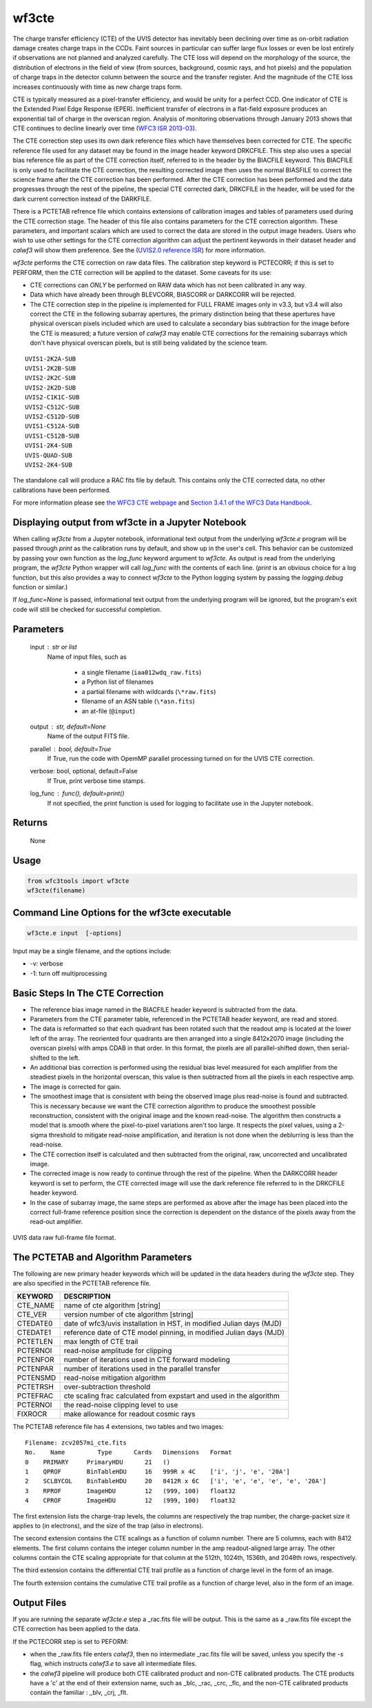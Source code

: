 .. _wf3cte:

******
wf3cte
******

The charge transfer efficiency (CTE) of the UVIS detector has inevitably been declining over time as on-orbit radiation damage creates charge traps in the CCDs. Faint sources in particular can suffer large flux losses or even be lost entirely if observations are not planned and analyzed carefully. The CTE loss will depend on the morphology of the source, the distribution of electrons in the field of view (from sources, background, cosmic rays, and hot pixels) and the population of charge traps in the detector column between the source and the transfer register. And the magnitude of the CTE loss increases continuously with time as new charge traps form.

CTE is typically measured as a pixel-transfer efficiency, and would be unity for a perfect CCD. One indicator of CTE is the Extended Pixel Edge Response (EPER). Inefficient transfer of electrons in a flat-field exposure produces an exponential tail of charge in the overscan region. Analysis of monitoring observations through January 2013 shows that CTE continues to decline linearly over time (`WFC3 ISR 2013-03 <https://www.stsci.edu/files/live/sites/www/files/home/hst/instrumentation/wfc3/documentation/instrument-science-reports-isrs/_documents/2013/WFC3-2013-03.pdf>`_).

The CTE correction step uses its own dark reference files which have themselves been corrected for CTE. The specific reference file used for any dataset may be found in the image header keyword DRKCFILE. This step also uses a special bias reference file as part of the CTE correction itself, referred to in the header by the BIACFILE keyword. This BIACFILE is only used to facilitate the CTE correction, the resulting corrected image then uses the normal BIASFILE to correct the science frame after the CTE correction has been performed. After the CTE correction has been performed and the data progresses through the rest of the pipeline, the special CTE corrected dark, DRKCFILE in the header, will be used for the dark current correction instead of the DARKFILE.

There is a PCTETAB refrence file which contains extensions of calibration images and tables of parameters used during the CTE correction stage. The header of this file also contains parameters for the CTE correction algorithm. These parameters, and important scalars which are used to correct the data are stored in the output image headers. Users who wish to use other settings for the CTE correction algorithm can adjust the pertinent keywords in their dataset header and `calwf3` will show them preference. See the (`UVIS2.0 reference ISR <https://www.stsci.edu/files/live/sites/www/files/home/hst/instrumentation/wfc3/documentation/instrument-science-reports-isrs/_documents/2016/WFC3-2016-01.pdf>`_) for more information.

`wf3cte` performs the CTE correction on raw data files. The calibration step keyword is PCTECORR; if this is set to PERFORM, then the CTE correction will be applied to the dataset. Some caveats for its use:

* CTE corrections can *ONLY* be performed on RAW data which has not been calibrated in any way.
* Data which have already been through BLEVCORR, BIASCORR or DARKCORR will be rejected.
* The CTE correction step in the pipeline is implemented for FULL FRAME images only in v3.3, but v3.4 will also correct the CTE in the following subarray apertures, the primary distinction being that these apertures have physical overscan pixels included which are used to calculate a secondary bias subtraction for the image before the CTE is measured; a future version of `calwf3` may enable CTE corrections for the remaining subarrays which don't have physical overscan pixels, but is still being validated by the science team.

::


        UVIS1-2K2A-SUB
        UVIS1-2K2B-SUB
        UVIS2-2K2C-SUB
        UVIS2-2K2D-SUB
        UVIS2-C1K1C-SUB
        UVIS2-C512C-SUB
        UVIS2-C512D-SUB
        UVIS1-C512A-SUB
        UVIS1-C512B-SUB
        UVIS1-2K4-SUB
        UVIS-QUAD-SUB
        UVIS2-2K4-SUB



The standalone call will produce a RAC fits file by default. This contains only the CTE corrected data, no other calibrations have been performed.

For more information please see `the WFC3 CTE webpage <https://www.stsci.edu/hst/instrumentation/wfc3/performance/cte>`_ and `Section 3.4.1 of the WFC3 Data Handbook <https://hst-docs.stsci.edu/wfc3dhb>`_.


Displaying output from wf3cte in a Jupyter Notebook
===================================================

When calling `wf3cte` from a Jupyter notebook, informational text output from the underlying `wf3cte.e` program will be passed through `print` as the calibration runs by default, and show up in the user's cell. This behavior can be customized by passing your own function as the `log_func` keyword argument to `wf3cte`. As output is read from the underlying program, the `wf3cte` Python wrapper will call `log_func` with the contents of each line. (`print` is an obvious choice for a log function, but this also provides a way to connect `wf3cte` to the Python logging system by passing the `logging.debug` function or similar.)

If `log_func=None` is passed, informational text output from the underlying program will be ignored, but the program's exit code will still be checked for successful completion.


Parameters
==========

    input : str or list
        Name of input files, such as

            * a single filename (``iaa012wdq_raw.fits``)
            * a Python list of filenames
            * a partial filename with wildcards (``\*raw.fits``)
            * filename of an ASN table (``\*asn.fits``)
            * an at-file (``@input``)

    output : str, default=None
        Name of the output FITS file.

    parallel : bool, default=True
        If True, run the code with OpemMP parallel processing turned on for the
        UVIS CTE correction.

    verbose: bool, optional, default=False
        If True, print verbose time stamps.

    log_func : func(), default=print()
        If not specified, the print function is used for logging to facilitate
        use in the Jupyter notebook.


Returns
=======

    None


Usage
=====

.. code-block:: python

    from wfc3tools import wf3cte
    wf3cte(filename)


Command Line Options for the wf3cte executable
==============================================

.. code-block:: shell

    wf3cte.e input  [-options]


Input may be a single filename, and the options include:

* -v: verbose
* -1: turn off multiprocessing


Basic Steps In The CTE Correction
=================================

* The reference bias image named in the BIACFILE header keyword is subtracted from the data.
* Parameters from the CTE parameter table, referenced in the PCTETAB header keyword, are read and stored.
* The data is reformatted so that each quadrant has been rotated such that the readout amp is located at the lower left of the array. The reoriented four quadrants are then arranged into a single 8412x2070 image (including the overscan pixels) with amps CDAB in that order. In this format, the pixels are all parallel-shifted down, then serial-shifted to the left.
* An additional bias correction is performed using the residual bias level measured for each amplifier from the steadiest pixels in the horizontal overscan, this value is then subtracted from all the pixels in each respective amp.
* The image is corrected for gain.
* The smoothest image that is consistent with being the observed image plus read-noise is found and subtracted. This is necessary because we want the CTE correction algorithm to produce the smoothest possible reconstruction, consistent with the original image and the known read-noise. The algorithm then constructs a model that is smooth where the pixel-to-pixel variations aren't too large. It respects the pixel values, using a 2-sigma threshold to mitigate read-noise amplification, and iteration is not done when the deblurring is less than the read-noise.
* The CTE correction itself is calculated and then subtracted from the original, raw, uncorrected and uncalibrated image.
* The corrected image is now ready to continue through the rest of the pipeline. When the DARKCORR header keyword is set to perform, the CTE corrected image will use the dark reference file referred to in the DRKCFILE header keyword.
* In the case of subarray image, the same steps are performed as above after the image has been placed into the correct full-frame reference position since the correction is dependent on the distance of the pixels away from the read-out amplifier.

.. _uvis_raw_data_format:

.. figure:: ../_static/raw_uvis_format.png
    :align: center
    :alt:  UVIS data raw full-frame file format.

    UVIS data raw full-frame file format.



The PCTETAB and Algorithm Parameters
====================================

The following are new primary header keywords which will be updated in the data headers during the `wf3cte` step. They are also specified in the PCTETAB reference file.

========  ====================================================================
KEYWORD   DESCRIPTION
========  ====================================================================
CTE_NAME  name of cte algorithm [string]
CTE_VER   version number of cte algorithm [string]
CTEDATE0  date of wfc3/uvis installation in HST, in modified Julian days (MJD)
CTEDATE1  reference date of CTE model pinning, in modified Julian days (MJD)
PCTETLEN  max length of CTE trail
PCTERNOI  read-noise amplitude for clipping
PCTENFOR  number of iterations used in CTE forward modeling
PCTENPAR  number of iterations used in the parallel transfer
PCTENSMD  read-noise mitigation algorithm
PCTETRSH  over-subtraction threshold
PCTEFRAC  cte scaling frac calculated from expstart and used in the algorithm
PCTERNOI  the read-noise clipping level to use
FIXROCR   make allowance for readout cosmic rays
========  ====================================================================


The PCTETAB reference file has 4 extensions, two tables and two images:

::

        Filename: zcv2057mi_cte.fits
        No.    Name         Type      Cards   Dimensions   Format
        0    PRIMARY     PrimaryHDU      21   ()
        1    QPROF       BinTableHDU     16   999R x 4C    ['i', 'j', 'e', '20A']
        2    SCLBYCOL    BinTableHDU     20   8412R x 6C   ['i', 'e', 'e', 'e', 'e', '20A']
        3    RPROF       ImageHDU        12   (999, 100)   float32
        4    CPROF       ImageHDU        12   (999, 100)   float32


The first extension lists the charge-trap levels, the columns are respectively the trap number, the charge-packet size it applies to (in electrons), and the size of the trap (also in electrons).

The second extension contains the CTE scalings as a function of column number. There are 5 columns, each with 8412 elements. The first column contains the integer column number in the amp readout-aligned large array. The other columns contain the CTE scaling appropriate for that column at the 512th, 1024th, 1536th, and 2048th rows, respectively.

The third extension contains the differential CTE trail profile as a function of charge level in the form of an image.

The fourth extension contains the cumulative CTE trail profile as a function of charge level, also in the form of an image.

Output Files
============

If you are running the separate `wf3cte.e` step a _rac.fits file will be output. This is the same as a _raw.fits file except the CTE correction has been applied to the data.

If the PCTECORR step is set to PEFORM:

* when the _raw.fits file enters `calwf3`, then no intermediate _rac.fits file will be saved, unless you specify the `-s` flag, which instructs `calwf3.e` to save all intermediate files.

* the `calwf3` pipeline will produce both CTE calibrated product and non-CTE calibrated products. The CTE products have a 'c' at the end of their extension name, such as _blc, _rac, _crc, _flc, and the non-CTE calibrated products contain the familiar : _blv, _crj, _flt.
